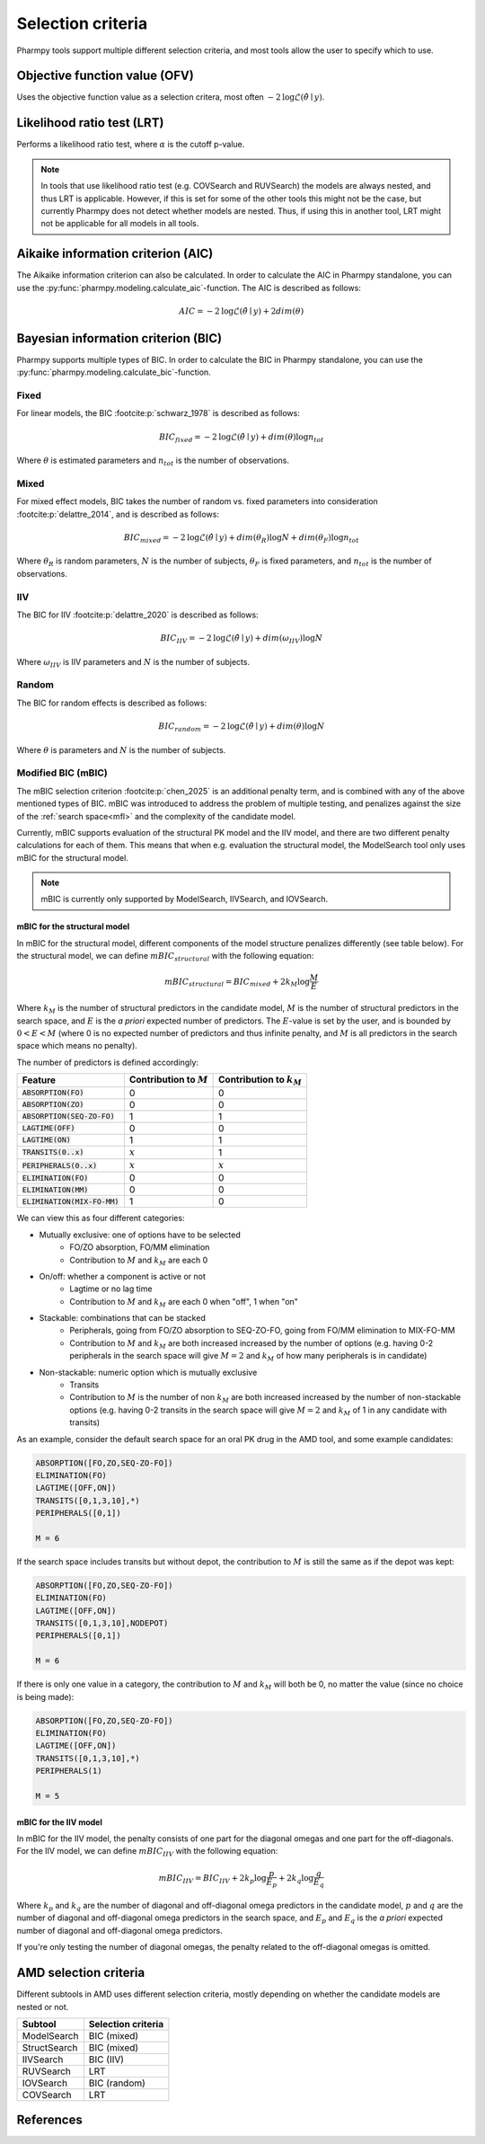 .. _selection_criteria:

==================
Selection criteria
==================

Pharmpy tools support multiple different selection criteria, and most tools allow the user to specify which to use.

~~~~~~~~~~~~~~~~~~~~~~~~~~~~~~
Objective function value (OFV)
~~~~~~~~~~~~~~~~~~~~~~~~~~~~~~

Uses the objective function value as a selection critera, most often
:math:`-2\text{log}\mathcal{L}(\hat{\theta} \mid y)`.

~~~~~~~~~~~~~~~~~~~~~~~~~~~
Likelihood ratio test (LRT)
~~~~~~~~~~~~~~~~~~~~~~~~~~~

Performs a likelihood ratio test, where :math:`\alpha` is the cutoff p-value.

.. note::

    In tools that use likelihood ratio test (e.g. COVSearch and RUVSearch) the models are always nested, and thus
    LRT is applicable. However, if this is set for some of the other tools this might not be the case, but currently
    Pharmpy does not detect whether models are nested. Thus, if using this in another tool, LRT might not be applicable
    for all models in all tools.

~~~~~~~~~~~~~~~~~~~~~~~~~~~~~~~~~~~
Aikaike information criterion (AIC)
~~~~~~~~~~~~~~~~~~~~~~~~~~~~~~~~~~~

The Aikaike information criterion can also be calculated. In order to calculate the AIC in Pharmpy standalone, you can
use the :py:func:`pharmpy.modeling.calculate_aic`-function. The AIC is described as follows:

.. math::

    AIC = -2\text{log}\mathcal{L}(\hat{\theta} \mid y) + 2dim({\theta})


~~~~~~~~~~~~~~~~~~~~~~~~~~~~~~~~~~~~
Bayesian information criterion (BIC)
~~~~~~~~~~~~~~~~~~~~~~~~~~~~~~~~~~~~

Pharmpy supports multiple types of BIC. In order to calculate the BIC in Pharmpy standalone, you can use the
:py:func:`pharmpy.modeling.calculate_bic`-function.

Fixed
-----

For linear models, the BIC :footcite:p:`schwarz_1978` is described as follows:

.. math::

    BIC_{fixed} = -2\text{log}\mathcal{L}(\hat{\theta} \mid y) + dim(\theta)\text{log} n_{tot}

Where :math:`\theta` is estimated parameters and :math:`n_{tot}` is the number of observations.

Mixed
-----

For mixed effect models, BIC takes the number of random vs. fixed parameters into consideration
:footcite:p:`delattre_2014`, and is described as follows:

.. math::

    BIC_{mixed} = -2\text{log}\mathcal{L}(\hat{\theta} \mid y) + dim({\theta_R})\text{log} N + dim({\theta_F})\text{log} n_{tot}

Where :math:`\theta_R` is random parameters, :math:`N` is the number of subjects, :math:`\theta_F` is fixed parameters,
and :math:`n_{tot}` is the number of observations.

IIV
---

The BIC for IIV :footcite:p:`delattre_2020` is described as follows:

.. math::

    BIC_{IIV} = -2\text{log}\mathcal{L}(\hat{\theta} \mid y) + dim({\omega_{IIV}})\text{log} N

Where :math:`\omega_{IIV}` is IIV parameters and :math:`N` is the number of subjects.

Random
------

The BIC for random effects is described as follows:

.. math::

    BIC_{random} = -2\text{log}\mathcal{L}(\hat{\theta} \mid y) + dim({\theta})\text{log} N

Where :math:`\theta` is parameters and :math:`N` is the number of subjects.


Modified BIC (mBIC)
-------------------

The mBIC selection criterion :footcite:p:`chen_2025` is an additional penalty term, and is combined with any of the above mentioned
types of BIC. mBIC was introduced to address the problem of multiple testing, and penalizes against the size of the
:ref:`search space<mfl>` and the complexity of the candidate model.

Currently, mBIC supports evaluation of the structural PK model and the IIV model, and there are two different penalty
calculations for each of them. This means that when e.g. evaluation the structural model, the ModelSearch tool only
uses mBIC for the structural model.

.. note::

    mBIC is currently only supported by ModelSearch, IIVSearch, and IOVSearch.

mBIC for the structural model
^^^^^^^^^^^^^^^^^^^^^^^^^^^^^

In mBIC for the structural model, different components of the model structure penalizes differently (see table below).
For the structural model, we can define :math:`mBIC_{structural}` with the following equation:

.. math::

    mBIC_{structural} = BIC_{mixed} + 2 k_M \text{log}\frac{M}{E}

Where :math:`k_M` is the number of structural predictors in the candidate model, :math:`M` is the number of structural
predictors in the search space, and :math:`E` is the `a priori` expected number of predictors. The :math:`E`-value is
set by the user, and is bounded by :math:`0 < E < M` (where 0 is no expected number of predictors and thus infinite
penalty, and :math:`M` is all predictors in the search space which means no penalty).

The number of predictors is defined accordingly:

+--------------------------------+---------------------------+------------------------------+
| Feature                        | Contribution to :math:`M` | Contribution to :math:`k_M`  |
+================================+===========================+==============================+
| :code:`ABSORPTION(FO)`         | 0                         | 0                            |
+--------------------------------+---------------------------+------------------------------+
| :code:`ABSORPTION(ZO)`         | 0                         | 0                            |
+--------------------------------+---------------------------+------------------------------+
| :code:`ABSORPTION(SEQ-ZO-FO)`  | 1                         | 1                            |
+--------------------------------+---------------------------+------------------------------+
| :code:`LAGTIME(OFF)`           | 0                         | 0                            |
+--------------------------------+---------------------------+------------------------------+
| :code:`LAGTIME(ON)`            | 1                         | 1                            |
+--------------------------------+---------------------------+------------------------------+
| :code:`TRANSITS(0..x)`         | :math:`x`                 | 1                            |
+--------------------------------+---------------------------+------------------------------+
| :code:`PERIPHERALS(0..x)`      | :math:`x`                 | :math:`x`                    |
+--------------------------------+---------------------------+------------------------------+
| :code:`ELIMINATION(FO)`        | 0                         | 0                            |
+--------------------------------+---------------------------+------------------------------+
| :code:`ELIMINATION(MM)`        | 0                         | 0                            |
+--------------------------------+---------------------------+------------------------------+
| :code:`ELIMINATION(MIX-FO-MM)` | 1                         | 0                            |
+--------------------------------+---------------------------+------------------------------+

We can view this as four different categories:

- Mutually exclusive: one of options have to be selected
    - FO/ZO absorption, FO/MM elimination
    - Contribution to :math:`M` and :math:`k_M` are each 0
- On/off: whether a component is active or not
    - Lagtime or no lag time
    - Contribution to :math:`M` and :math:`k_M` are each 0 when "off", 1 when "on"
- Stackable: combinations that can be stacked
    - Peripherals, going from FO/ZO absorption to SEQ-ZO-FO, going from FO/MM elimination to MIX-FO-MM
    - Contribution to :math:`M` and :math:`k_M` are both increased increased by the number of options (e.g. having
      0-2 peripherals in the search space will give :math:`M=2` and :math:`k_M` of how many peripherals is in candidate)
- Non-stackable: numeric option which is mutually exclusive
    - Transits
    - Contribution to :math:`M` is the number of non :math:`k_M` are both increased increased by the number of
      non-stackable options (e.g. having 0-2 transits in the search space will give :math:`M=2` and :math:`k_M` of 1
      in any candidate with transits)

As an example, consider the default search space for an oral PK drug in the AMD tool, and some example candidates:

.. code-block::

    ABSORPTION([FO,ZO,SEQ-ZO-FO])
    ELIMINATION(FO)
    LAGTIME([OFF,ON])
    TRANSITS([0,1,3,10],*)
    PERIPHERALS([0,1])

    M = 6

.. tabs::

    .. tab:: Candidate example 1

        .. code-block::

            ABSORPTION(FO)
            ELIMINATION(FO)
            LAGTIME(OFF)
            TRANSITS(0)
            PERIPHERALS(1)

            k_M = 1

    .. tab:: Candidate example 2

         .. code-block::

            ABSORPTION(SEQ-ZO-FO)
            ELIMINATION(FO)
            LAGTIME(OFF)
            TRANSITS(1,DEPOT)
            PERIPHERALS(1)

            k_M = 3

    .. tab:: Candidate example 3

         .. code-block::

            ABSORPTION(SEQ-ZO-FO)
            ELIMINATION(FO)
            LAGTIME(ON)
            TRANSITS(1,DEPOT)
            PERIPHERALS(2)

            k_M = 4

If the search space includes transits but without depot, the contribution to :math:`M` is still the same as if the
depot was kept:

.. code-block::

    ABSORPTION([FO,ZO,SEQ-ZO-FO])
    ELIMINATION(FO)
    LAGTIME([OFF,ON])
    TRANSITS([0,1,3,10],NODEPOT)
    PERIPHERALS([0,1])

    M = 6

If there is only one value in a category, the contribution to :math:`M` and :math:`k_M` will both be 0, no matter
the value (since no choice is being made):

.. code-block::

    ABSORPTION([FO,ZO,SEQ-ZO-FO])
    ELIMINATION(FO)
    LAGTIME([OFF,ON])
    TRANSITS([0,1,3,10],*)
    PERIPHERALS(1)

    M = 5

.. tabs::

    .. tab:: Candidate example 1

        .. code-block::

            ABSORPTION(FO)
            ELIMINATION(FO)
            LAGTIME(OFF)
            TRANSITS(0)
            PERIPHERALS(1)

            k_M = 0

    .. tab:: Candidate example 2

         .. code-block::

            ABSORPTION(SEQ-ZO-FO)
            ELIMINATION(FO)
            LAGTIME(ON)
            TRANSITS(0)
            PERIPHERALS(1)

            k_M = 2

    .. tab:: Candidate example 3

         .. code-block::

            ABSORPTION(SEQ-ZO-FO)
            ELIMINATION(FO)
            LAGTIME(ON)
            TRANSITS(0)
            PERIPHERALS(2)

            k_M = 5


mBIC for the IIV model
^^^^^^^^^^^^^^^^^^^^^^

In mBIC for the IIV model, the penalty consists of one part for the diagonal omegas and one part for the off-diagonals.
For the IIV model, we can define :math:`mBIC_{IIV}` with the following equation:

.. math::

    mBIC_{IIV} = BIC_{IIV} + 2 k_p \text{log}\frac{p}{E_p} + 2 k_q \text{log}\frac{q}{E_q}

Where :math:`k_p` and :math:`k_q` are the number of diagonal and off-diagonal omega predictors in the candidate model,
:math:`p` and :math:`q` are the number of diagonal and off-diagonal omega predictors in the search space, and
:math:`E_p` and :math:`E_q` is the `a priori` expected number of diagonal and off-diagonal omega predictors.

If you're only testing the number of diagonal omegas, the penalty related to the off-diagonal omegas is omitted.

~~~~~~~~~~~~~~~~~~~~~~
AMD selection criteria
~~~~~~~~~~~~~~~~~~~~~~

Different subtools in AMD uses different selection criteria, mostly depending on whether the candidate models are
nested or not.

+---------------+--------------------+
| Subtool       | Selection criteria |
+===============+====================+
| ModelSearch   | BIC (mixed)        |
+---------------+--------------------+
| StructSearch  | BIC (mixed)        |
+---------------+--------------------+
| IIVSearch     | BIC (IIV)          |
+---------------+--------------------+
| RUVSearch     | LRT                |
+---------------+--------------------+
| IOVSearch     | BIC (random)       |
+---------------+--------------------+
| COVSearch     | LRT                |
+---------------+--------------------+


~~~~~~~~~~
References
~~~~~~~~~~

.. footbibliography::
